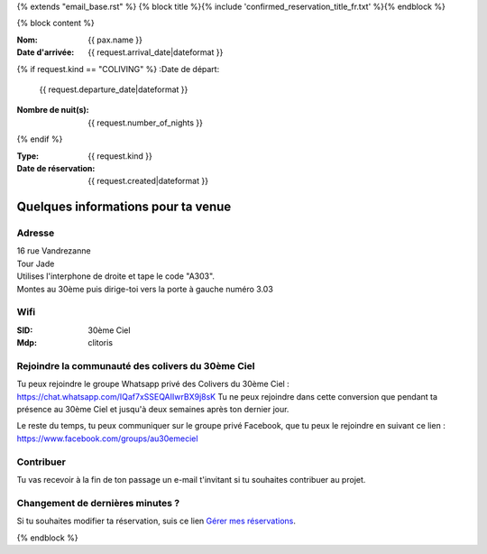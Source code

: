 {% extends "email_base.rst" %}
{% block title %}{% include 'confirmed_reservation_title_fr.txt' %}{% endblock %}

{% block content %}

:Nom:
    {{ pax.name }}
:Date d'arrivée:
    {{ request.arrival_date|dateformat }}

{% if request.kind == "COLIVING" %}
:Date de départ:
    {{ request.departure_date|dateformat }}
:Nombre de nuit(s):
    {{ request.number_of_nights }}
{% endif %}

:Type:
    {{ request.kind }}
:Date de réservation:
    {{ request.created|dateformat }}


Quelques informations pour ta venue
************************************************************************************************************************


Adresse
========================================================================================================================

| 16 rue Vandrezanne
| Tour Jade
| Utilises l'interphone de droite et tape le code "A303".
| Montes au 30ème puis dirige-toi vers la porte à gauche numéro 3.03


Wifi
========================================================================================================================

:SID:
    30ème Ciel
:Mdp:
    clitoris

Rejoindre la communauté des colivers du 30ème Ciel
========================================================================================================================

Tu peux rejoindre le groupe Whatsapp privé des Colivers du 30ème Ciel :
https://chat.whatsapp.com/IQaf7xSSEQAIIwrBX9j8sK
Tu ne peux rejoindre dans cette conversion que pendant ta présence au 30ème Ciel et jusqu'à deux semaines après ton dernier jour.

Le reste du temps, tu peux communiquer sur le groupe privé Facebook, que tu peux le rejoindre en suivant ce lien :
https://www.facebook.com/groups/au30emeciel

Contribuer
========================================================================================================================

Tu vas recevoir à la fin de ton passage un e-mail t'invitant si tu souhaites contribuer au projet.


Changement de dernières minutes ?
========================================================================================================================
Si tu souhaites modifier ta réservation, suis ce lien `Gérer mes réservations <https://coliv.30emeciel.fr/my-reservations>`_.




{% endblock %}


